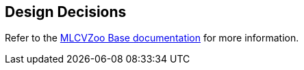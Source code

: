 [[section-design-decisions]]

== Design Decisions

Refer to the link:https://gitlab.cc-asp.fraunhofer.de/silicon-economy/base/ml-toolbox/mlcvzoo-base/-/tree/main/documentation[MLCVZoo Base documentation] for more information.